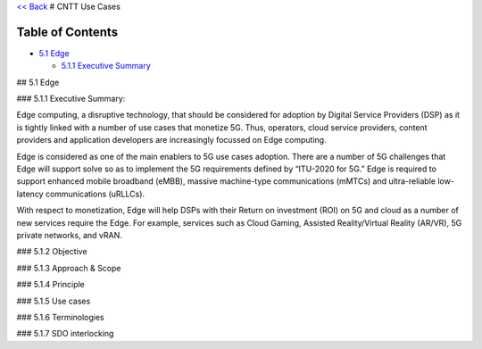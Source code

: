 `<< Back <https://cntt-n.github.io/CNTT/>`__ # CNTT Use Cases

Table of Contents
-----------------

-  `5.1 Edge <#5.1>`__

   -  `5.1.1 Executive Summary <#5.1>`__

## 5.1 Edge

### 5.1.1 Executive Summary:

Edge computing, a disruptive technology, that should be considered for
adoption by Digital Service Providers (DSP) as it is tightly linked with
a number of use cases that monetize 5G. Thus, operators, cloud service
providers, content providers and application developers are increasingly
focussed on Edge computing.

Edge is considered as one of the main enablers to 5G use cases adoption.
There are a number of 5G challenges that Edge will support solve so as
to implement the 5G requirements defined by “ITU-2020 for 5G.” Edge is
required to support enhanced mobile broadband (eMBB), massive
machine-type communications (mMTCs) and ultra-reliable low-latency
communications (uRLLCs).

With respect to monetization, Edge will help DSPs with their Return on
investment (ROI) on 5G and cloud as a number of new services require the
Edge. For example, services such as Cloud Gaming, Assisted
Reality/Virtual Reality (AR/VR), 5G private networks, and vRAN.

### 5.1.2 Objective

### 5.1.3 Approach & Scope

### 5.1.4 Principle

### 5.1.5 Use cases

### 5.1.6 Terminologies

### 5.1.7 SDO interlocking
